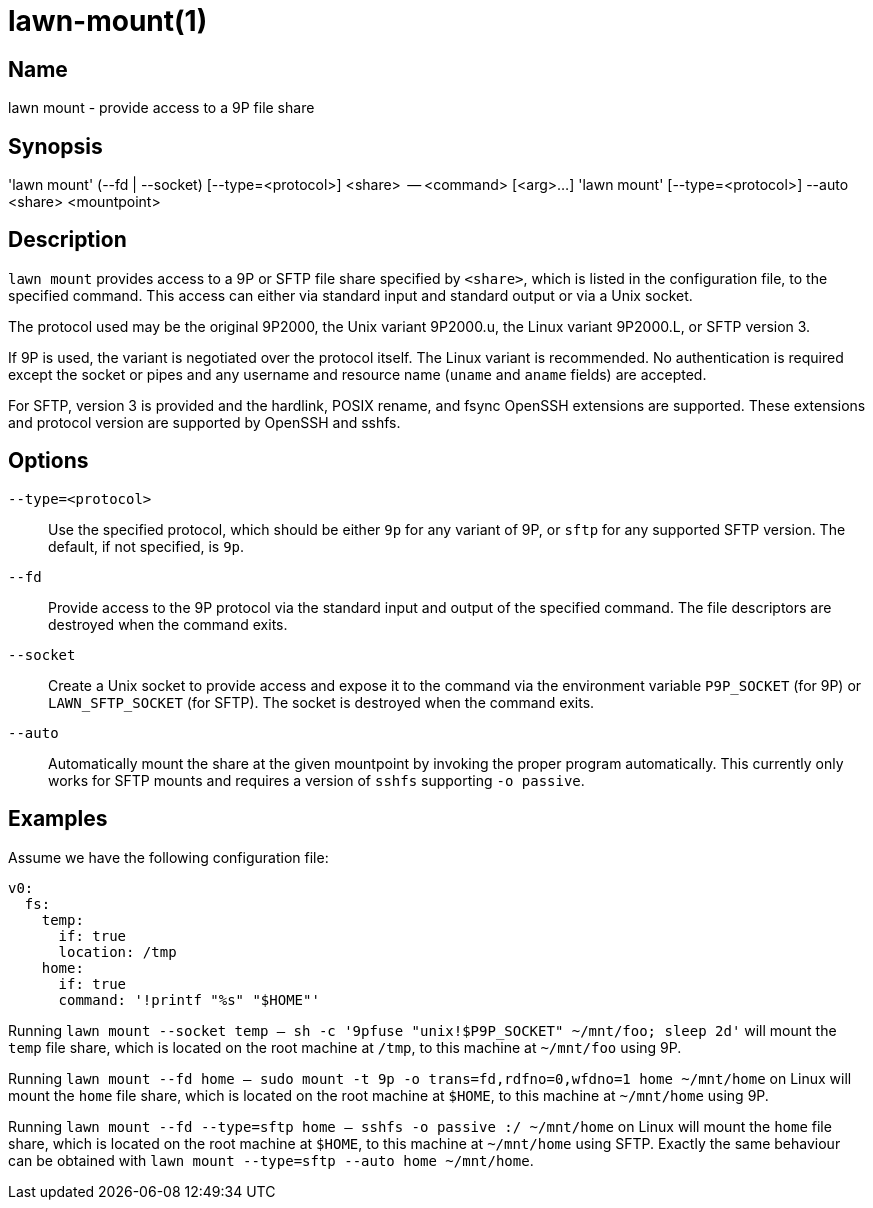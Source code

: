 = lawn-mount(1)

== Name

lawn mount - provide access to a 9P file share

== Synopsis

'lawn mount' (--fd | --socket) [--type=<protocol>] <share>  -- <command> [<arg>…]
'lawn mount' [--type=<protocol>] --auto <share> <mountpoint>

== Description

`lawn mount` provides access to a 9P or SFTP file share specified by `<share>`, which is listed in the configuration file, to the specified command.
This access can either via standard input and standard output or via a Unix socket.

The protocol used may be the original 9P2000, the Unix variant 9P2000.u, the Linux variant 9P2000.L, or SFTP version 3.

If 9P is used, the variant is negotiated over the protocol itself.
The Linux variant is recommended.
No authentication is required except the socket or pipes and any username and resource name (`uname` and `aname` fields) are accepted.

For SFTP, version 3 is provided and the hardlink, POSIX rename, and fsync OpenSSH extensions are supported.
These extensions and protocol version are supported by OpenSSH and sshfs.

== Options

`--type=<protocol>`::
  Use the specified protocol, which should be either `9p` for any variant of 9P, or `sftp` for any supported SFTP version.
  The default, if not specified, is `9p`.

`--fd`::
  Provide access to the 9P protocol via the standard input and output of the specified command.
  The file descriptors are destroyed when the command exits.

`--socket`::
  Create a Unix socket to provide access and expose it to the command via the environment variable `P9P_SOCKET` (for 9P) or `LAWN_SFTP_SOCKET` (for SFTP).
  The socket is destroyed when the command exits.

`--auto`::
  Automatically mount the share at the given mountpoint by invoking the proper program automatically.
  This currently only works for SFTP mounts and requires a version of `sshfs` supporting `-o passive`.

== Examples

Assume we have the following configuration file:

[source,yaml]
----
v0:
  fs:
    temp:
      if: true
      location: /tmp
    home:
      if: true
      command: '!printf "%s" "$HOME"'
----

Running `lawn mount --socket temp -- sh -c '9pfuse "unix!$P9P_SOCKET" ~/mnt/foo; sleep 2d'` will mount the `temp` file share, which is located on the root machine at `/tmp`, to this machine at `~/mnt/foo` using 9P.

Running `lawn mount --fd home -- sudo mount -t 9p -o trans=fd,rdfno=0,wfdno=1 home ~/mnt/home` on Linux will mount the `home` file share, which is located on the root machine at `$HOME`, to this machine at `~/mnt/home` using 9P.

Running `lawn mount --fd --type=sftp home -- sshfs -o passive :/ ~/mnt/home` on Linux will mount the `home` file share, which is located on the root machine at `$HOME`, to this machine at `~/mnt/home` using SFTP.
Exactly the same behaviour can be obtained with `lawn mount --type=sftp --auto home ~/mnt/home`.
